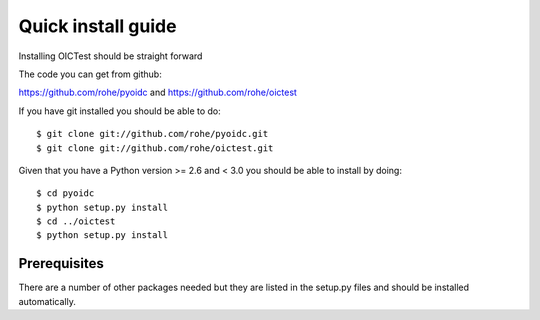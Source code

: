 .. _install:

*******************
Quick install guide
*******************

Installing OICTest should be straight forward

The code you can get from github:

https://github.com/rohe/pyoidc
and
https://github.com/rohe/oictest

If you have git installed you should be able to do::

    $ git clone git://github.com/rohe/pyoidc.git
    $ git clone git://github.com/rohe/oictest.git

Given that you have a Python version >= 2.6 and < 3.0 you should
be able to install by doing::

    $ cd pyoidc
    $ python setup.py install
    $ cd ../oictest
    $ python setup.py install

Prerequisites
-------------

There are a number of other packages needed but they are listed in the
setup.py files and should be installed automatically.



